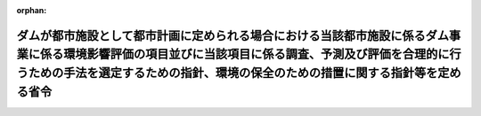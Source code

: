 .. _410M50004700003_20190701_501M60000F00003:

:orphan:

==========================================================================================================================================================================================================================================
ダムが都市施設として都市計画に定められる場合における当該都市施設に係るダム事業に係る環境影響評価の項目並びに当該項目に係る調査、予測及び評価を合理的に行うための手法を選定するための指針、環境の保全のための措置に関する指針等を定める省令
==========================================================================================================================================================================================================================================

.. raw:: html
    
    
    <main id="contentsLaw" class="active">
    <div id="innerDocument" class="active">
    
    
    
    
    <div style="margin-bottom: 12px;">
    <div id="lawTitleNo" style="font-size: 1.067rem; font-weight: bold;" class="_shokanBoxParent">平成十年厚生省・農林水産省・通商産業省・建設省令第三号<div class="_shokanBox"></div>
    <div class="_inyoBox" id="_inyo_"></div>
    </div>
    <div id="lawTitle" style="margin-left: 3rem; font-size: 1.5rem; font-weight: bold; line-height: 1.25em;" class="_shokanBoxParent">
    <span data-xpath="">ダムが都市施設として都市計画に定められる場合における当該都市施設に係るダム事業に係る環境影響評価の項目並びに当該項目に係る調査、予測及び評価を合理的に行うための手法を選定するための指針、環境の保全のための措置に関する指針等を定める省令</span><div class="_shokanBox" id="_shokan_"><div class="_shokanBtnIcons"></div></div>
    <div class="_inyoBox" id="_inyo_"></div>
    </div>
    </div><section id="EnactStatement" class="active EnactStatement"><div class="_div_EnactStatement _shokanBoxParent" style="text-indent: 1em;">
    <span data-xpath="">環境影響評価法（平成九年法律第八十一号）第三十九条第二項の規定により読み替えて適用される同法第四条第三項（同法第三十九条第二項の規定により読み替えて適用される同法第四条第四項及び同法第四十条第二項の規定により読み替えて適用される同法第二十九条第二項において準用する場合を含む。）並びに同法第四十条第二項の規定により読み替えて適用される同法第五条第一項、第六条第一項、第十一条第一項及び第十二条第一項の規定に基づき、ダムが都市施設として都市計画に定められる場合における当該都市施設に係るダム事業に係る環境影響評価の項目並びに当該項目に係る調査、予測及び評価を合理的に行うための手法を選定するための指針、環境の保全のための措置に関する指針等を定める省令を次のように定める。</span><div class="_shokanBox" id="_shokan_"><div class="_shokanBtnIcons"></div></div>
    <div class="_inyoBox" id="_inyo_"></div>
    </div></section><section id="MainProvision" class="active MainProvision"><section id="" class="active Article"><div style="margin-left: 1em; font-weight: bold;" class="_div_ArticleCaption _shokanBoxParent">
    <span data-xpath="">（法第三十八条の六第三項の規定により読み替えて適用される法第三条の二第一項の主務省令で定める事項）</span><div class="_shokanBox" id="_shokan_"><div class="_shokanBtnIcons"></div></div>
    <div class="_inyoBox" id="_inyo_"></div>
    </div>
    <div style="margin-left: 1em; text-indent: -1em;" id="" class="_div_ArticleTitle _shokanBoxParent">
    <span style="font-weight: bold;">第一条</span>　<span data-xpath="">環境影響評価法施行令（平成九年政令第三百四十六号。以下「令」という。）別表第一の二の項のイからホまでのいずれかの第二欄に掲げる要件に該当する第一種事業が都市計画に定められる場合における当該第一種事業（以下「都市計画第一種ダム事業」という。）に係る環境影響評価法（以下「法」という。）第三十八条の六第三項の規定により読み替えて適用される法第三条の二第一項の主務省令で定める事項は、都市計画第一種ダム事業が実施されるべき区域の位置（都市計画第一種ダム事業であって、河川法（昭和三十九年法律第百六十七号）第八条に規定する河川工事として行うものについては、河川法施行令（昭和四十年政令第十四号）第十条の三第二号イの施行の場所をいう。第三条第一項において同じ。）及び都市計画第一種ダム事業の規模（都市計画第一種ダム事業に係るサーチャージ水位又は常時満水位における貯水池の水面の面積をいう。以下同じ。）とする。</span><div class="_shokanBox" id="_shokan_"><div class="_shokanBtnIcons"></div></div>
    <div class="_inyoBox" id="_inyo_"></div>
    </div></section><section id="" class="active Article"><div style="margin-left: 1em; font-weight: bold;" class="_div_ArticleCaption _shokanBoxParent">
    <span data-xpath="">（計画段階配慮事項に係る検討）</span><div class="_shokanBox" id="_shokan_"><div class="_shokanBtnIcons"></div></div>
    <div class="_inyoBox" id="_inyo_"></div>
    </div>
    <div style="margin-left: 1em; text-indent: -1em;" id="" class="_div_ArticleTitle _shokanBoxParent">
    <span style="font-weight: bold;">第二条</span>　<span data-xpath="">都市計画第一種ダム事業に係る法第三十八条の六第三項の規定により読み替えて適用される法第三条の二第一項の規定による計画段階配慮事項についての検討については、ダム事業に係る環境影響評価の項目並びに当該項目に係る調査、予測及び評価を合理的に行うための手法を選定するための指針、環境の保全のための措置に関する指針等を定める省令（平成十年厚生省・農林水産省・通商産業省・建設省令第一号。以下「選定指針等省令」という。）第二条から第十条までの規定を準用する。</span><span data-xpath="">この場合において、選定指針等省令第二条中「第一種ダム事業」とあるのは「都市計画第一種ダム事業」と、選定指針等省令第三条第一項中「第一種ダム事業」とあるのは「都市計画第一種ダム事業」と、「を実施しようとする者」とあるのは「に係る都市計画決定権者（以下「第一種ダム事業都市計画決定権者」という。）」と、同条第二項中「第一種ダム事業を実施しようとする者」とあるのは「第一種ダム事業都市計画決定権者」と、「第一種ダム事業に」とあるのは「都市計画第一種ダム事業に」と、「実施しない」とあるのは「都市計画に定めない」と、選定指針等省令第四条第一項中「第一種ダム事業を実施しようとする者」とあるのは「第一種ダム事業都市計画決定権者」と、「第一種ダム事業に」とあるのは「都市計画第一種ダム事業に」と、「第一種ダム事業の」とあるのは「都市計画第一種ダム事業の」と、「第一種ダム事業実施想定区域」とあるのは「都市計画第一種ダム事業実施想定区域」と、「第一種ダム事業であって」とあるのは「都市計画第一種ダム事業であって」と、同条第二項中「第一種ダム事業を実施しようとする者」とあるのは「第一種ダム事業都市計画決定権者」と、選定指針等省令第五条第一項及び第二項中「第一種ダム事業を実施しようとする者」とあるのは「第一種ダム事業都市計画決定権者」と、「第一種ダム事業に」とあるのは「都市計画第一種ダム事業に」と、同項中「第一種ダム事業の」とあるのは「都市計画第一種ダム事業の」と、同条第四項から第六項までの規定中「第一種ダム事業を実施しようとする者」とあるのは「第一種ダム事業都市計画決定権者」と、選定指針等省令第六条及び第七条第一項中「第一種ダム事業に」とあるのは「都市計画第一種ダム事業に」と、「第一種ダム事業を実施しようとする者」とあるのは「第一種ダム事業都市計画決定権者」と、同項第三号中「第一種ダム事業」とあるのは「都市計画第一種ダム事業」と、同条第三項及び第四項中「第一種ダム事業を実施しようとする者」とあるのは「第一種ダム事業都市計画決定権者」と、選定指針等省令第八条第一項中「第一種ダム事業を実施しようとする者」とあるのは「第一種ダム事業都市計画決定権者」と、「第一種ダム事業に」とあるのは「都市計画第一種ダム事業に」と、同条第三項及び第四項中「第一種ダム事業を実施しようとする者」とあるのは「第一種土地区画整理事業都市計画決定権者」と、同項中「第一種ダム事業に」とあるのは「都市計画第一種ダム事業に」と、選定指針等省令第九条中「第一種ダム事業を実施しようとする者は」とあるのは「第一種ダム事業都市計画決定権者は」と、「第一種ダム事業に」とあるのは「都市計画第一種ダム事業に」と、同条第二号及び第四号中「第一種ダム事業」とあるのは「都市計画第一種ダム事業」と、選定指針等省令第十条第一項中「第一種ダム事業を実施しようとする者」とあるのは「第一種ダム事業都市計画決定権者」と、「第一種ダム事業に」とあるのは「都市計画第一種ダム事業に」と、同条第二項及び第三項中「第一種ダム事業を実施しようとする者」とあるのは「第一種ダム事業都市計画決定権者」と、同項中「第一種ダム事業に」とあるのは「都市計画第一種ダム事業に」と、同条第四項中「第一種ダム事業を実施しようとする者」とあるのは「第一種ダム事業都市計画決定権者」と読み替えるものとする。</span><div class="_shokanBox" id="_shokan_"><div class="_shokanBtnIcons"></div></div>
    <div class="_inyoBox" id="_inyo_"></div>
    </div></section><section id="" class="active Article"><div style="margin-left: 1em; font-weight: bold;" class="_div_ArticleCaption _shokanBoxParent">
    <span data-xpath="">（計画段階環境配慮書に係る意見の聴取に関する指針）</span><div class="_shokanBox" id="_shokan_"><div class="_shokanBtnIcons"></div></div>
    <div class="_inyoBox" id="_inyo_"></div>
    </div>
    <div style="margin-left: 1em; text-indent: -1em;" id="" class="_div_ArticleTitle _shokanBoxParent">
    <span style="font-weight: bold;">第三条</span>　<span data-xpath="">都市計画第一種ダム事業に係る法第三十八条の六第三項の規定により読み替えて適用される法第三条の七第一項の規定による配慮書の案又は配慮書についての意見の聴取については、選定指針等省令第十一条から第十四条までの規定を準用する。</span><span data-xpath="">この場合において、選定指針等省令第十一条中「第一種ダム事業」とあるのは「都市計画第一種ダム事業」と、選定指針等省令第十二条中「第一種ダム事業を実施しようとする者」とあるのは「第一種ダム事業都市計画決定権者」と、「第一種ダム事業に」とあるのは「都市計画第一種ダム事業に」と、選定指針等省令第十三条第一項中「第一種ダム事業を実施しようとする者」とあるのは「第一種ダム事業都市計画決定権者」と、「氏名及び住所（法人にあってはその名称、代表者の氏名及び主たる事務所の所在地）」とあるのは「名称」と、「第一種ダム事業の」とあるのは「都市計画第一種ダム事業の」と、「第一種ダム事業実施想定区域」とあるのは「都市計画第一種ダム事業実施想定区域」と、同条第三項から第五項までの規定中「第一種ダム事業を実施しようとする者」とあるのは「第一種ダム事業都市計画決定権者」と、選定指針等省令第十四条中「第一種ダム事業を実施しようとする者」とあるのは「第一種ダム事業都市計画決定権者」と読み替えるものとする。</span><div class="_shokanBox" id="_shokan_"><div class="_shokanBtnIcons"></div></div>
    <div class="_inyoBox" id="_inyo_"></div>
    </div></section><section id="" class="active Article"><div style="margin-left: 1em; font-weight: bold;" class="_div_ArticleCaption _shokanBoxParent">
    <span data-xpath="">（第二種事業の届出）</span><div class="_shokanBox" id="_shokan_"><div class="_shokanBtnIcons"></div></div>
    <div class="_inyoBox" id="_inyo_"></div>
    </div>
    <div style="margin-left: 1em; text-indent: -1em;" id="" class="_div_ArticleTitle _shokanBoxParent">
    <span style="font-weight: bold;">第四条</span>　<span data-xpath="">令別表第一の二の項のイからホまでのいずれかの第三欄に掲げる要件に該当する第二種事業に係るダムが都市施設として都市計画に定められる場合における当該都市施設に係る第二種事業（次条において「都市計画第二種ダム事業」という。）に係る法第三十九条第二項の規定により読み替えて適用される法第四条第一項の規定による届出は、別記様式による届出書により行うものとする。</span><div class="_shokanBox" id="_shokan_"><div class="_shokanBtnIcons"></div></div>
    <div class="_inyoBox" id="_inyo_"></div>
    </div></section><section id="" class="active Article"><div style="margin-left: 1em; font-weight: bold;" class="_div_ArticleCaption _shokanBoxParent">
    <span data-xpath="">（第二種事業の判定の基準）</span><div class="_shokanBox" id="_shokan_"><div class="_shokanBtnIcons"></div></div>
    <div class="_inyoBox" id="_inyo_"></div>
    </div>
    <div style="margin-left: 1em; text-indent: -1em;" id="" class="_div_ArticleTitle _shokanBoxParent">
    <span style="font-weight: bold;">第五条</span>　<span data-xpath="">都市計画第二種ダム事業に係る法第三十九条第二項の規定により読み替えて適用される法第四条第三項（法第三十九条第二項の規定により読み替えて適用される法第四条第四項及び法第四十条第二項の規定により読み替えて適用される法第二十九条第二項において準用する場合を含む。）の規定による判定については、選定指針等省令第十六条の規定を準用する。</span><span data-xpath="">この場合において、同条第一項中「法第四条第三項（同条第四項及び」とあるのは、「法第三十九条第二項の規定により読み替えて適用される法第四条第三項（法第三十九条第二項の規定により読み替えて適用される法第四条第四項及び法第四十条第二項の規定により読み替えて適用される」と読み替えるものとする。</span><div class="_shokanBox" id="_shokan_"><div class="_shokanBtnIcons"></div></div>
    <div class="_inyoBox" id="_inyo_"></div>
    </div>
    <div style="margin-left: 1em; text-indent: -1em;" class="_div_ParagraphSentence _shokanBoxParent">
    <span style="font-weight: bold;">２</span>　<span data-xpath="">前項の規定により選定指針等省令第十六条の規定を準用する場合において、都市計画同意権者が同項の判定を行うときは、選定指針等省令第十六条第一項第二号及び第四号に規定する地域の自然的社会的状況に関する入手可能な知見には、必要に応じ、都市計画法（昭和四十三年法律第百号）第六条第一項の規定による都市計画に関する基礎調査の結果その他の都市計画に関する資料（次条第二項において「基礎調査結果等資料」という。）により把握された都市計画第二種ダム事業が実施されるべき区域又はその周囲の現況又は将来の見通しに関する知見を含むものとする。</span><div class="_shokanBox" id="_shokan_"><div class="_shokanBtnIcons"></div></div>
    <div class="_inyoBox" id="_inyo_"></div>
    </div></section><section id="" class="active Article"><div style="margin-left: 1em; font-weight: bold;" class="_div_ArticleCaption _shokanBoxParent">
    <span data-xpath="">（方法書の作成）</span><div class="_shokanBox" id="_shokan_"><div class="_shokanBtnIcons"></div></div>
    <div class="_inyoBox" id="_inyo_"></div>
    </div>
    <div style="margin-left: 1em; text-indent: -1em;" id="" class="_div_ArticleTitle _shokanBoxParent">
    <span style="font-weight: bold;">第六条</span>　<span data-xpath="">令別表第一の二の項のイからホまでのいずれかの第二欄又は第三欄に掲げる要件に該当する都市計画対象事業（以下「都市計画対象ダム事業」という。）に係る法第四十条第二項の規定により読み替えて適用される法第五条第一項の規定による方法書の作成については、選定指針等省令第十七条第一項から第四項までの規定を準用する。</span><span data-xpath="">この場合において、同条第一項中「対象事業」とあるのは「都市計画対象事業」と、「対象ダム事業」という。」とあるのは「都市計画対象ダム事業」という。」と、「事業者」とあるのは「都市計画決定権者」と、「対象ダム事業に」とあるのは「都市計画対象ダム事業に」と、「法第五条第一項第二号」とあるのは「法第四十条第二項の規定により読み替えて適用される法第五条第一項第二号」と、「対象ダム事業の」とあるのは「都市計画対象ダム事業の」と、「対象ダム事業が」とあるのは「都市計画対象ダム事業が」と、「対象ダム事業実施区域」とあるのは「都市計画対象ダム事業実施区域」と、同条第二項中「事業者」とあるのは「都市計画決定権者」と、「対象ダム事業」とあるのは「都市計画対象ダム事業」と、「法第五条第一項第三号」とあるのは「法第四十条第二項の規定により読み替えて適用される法第五条第一項第三号」と、同条第三項中「事業者」とあるのは「都市計画決定権者」と、「対象ダム事業」とあるのは「都市計画対象ダム事業」と、同条第四項中「事業者」とあるのは「都市計画決定権者」と、「対象ダム事業」とあるのは「都市計画対象ダム事業」と、「法第五条第一項第七号」とあるのは「法第四十条第二項の規定により読み替えて適用される法第五条第一項第七号」と読み替えるものとする。</span><div class="_shokanBox" id="_shokan_"><div class="_shokanBtnIcons"></div></div>
    <div class="_inyoBox" id="_inyo_"></div>
    </div>
    <div style="margin-left: 1em; text-indent: -1em;" class="_div_ParagraphSentence _shokanBoxParent">
    <span style="font-weight: bold;">２</span>　<span data-xpath="">前項の規定により選定指針等省令第十七条第一項から第四項までの規定を準用する場合において、都市計画決定権者は、都市計画対象ダム事業に係る方法書に法第四十条第二項の規定により読み替えて適用される法第五条第一項第三号に掲げる事項を記載するに当たっては、必要に応じ、基礎調査結果等資料により把握された都市計画対象ダム事業が実施されるべき区域又はその周囲の現況又は将来の見通しを記載するものとする。</span><div class="_shokanBox" id="_shokan_"><div class="_shokanBtnIcons"></div></div>
    <div class="_inyoBox" id="_inyo_"></div>
    </div></section><section id="" class="active Article"><div style="margin-left: 1em; font-weight: bold;" class="_div_ArticleCaption _shokanBoxParent">
    <span data-xpath="">（環境影響を受ける範囲と認められる地域）</span><div class="_shokanBox" id="_shokan_"><div class="_shokanBtnIcons"></div></div>
    <div class="_inyoBox" id="_inyo_"></div>
    </div>
    <div style="margin-left: 1em; text-indent: -1em;" id="" class="_div_ArticleTitle _shokanBoxParent">
    <span style="font-weight: bold;">第七条</span>　<span data-xpath="">都市計画対象ダム事業に係る法第四十条第二項の規定により読み替えて適用される法第六条第一項の規定による方法書の送付については、選定指針等省令第十八条の規定を準用する。</span><span data-xpath="">この場合において、同条中「対象ダム事業に」とあるのは「都市計画対象ダム事業に」と、「法第六条第一項」とあるのは「法第四十条第二項の規定により読み替えて適用される法第六条第一項」と、「対象ダム事業実施区域」とあるのは「都市計画対象ダム事業実施区域」と読み替えるものとする。</span><div class="_shokanBox" id="_shokan_"><div class="_shokanBtnIcons"></div></div>
    <div class="_inyoBox" id="_inyo_"></div>
    </div></section><section id="" class="active Article"><div style="margin-left: 1em; font-weight: bold;" class="_div_ArticleCaption _shokanBoxParent">
    <span data-xpath="">（環境影響評価の項目等の選定に関する指針）</span><div class="_shokanBox" id="_shokan_"><div class="_shokanBtnIcons"></div></div>
    <div class="_inyoBox" id="_inyo_"></div>
    </div>
    <div style="margin-left: 1em; text-indent: -1em;" id="" class="_div_ArticleTitle _shokanBoxParent">
    <span style="font-weight: bold;">第八条</span>　<span data-xpath="">都市計画対象ダム事業に係る法第四十条第二項の規定により読み替えて適用される法第十一条第一項の規定による環境影響評価の項目並びに調査、予測及び評価の手法の選定については、選定指針等省令第十九条から第二十七条までの規定を準用する。</span><span data-xpath="">この場合において、選定指針等省令第十九条中「対象ダム事業」とあるのは「都市計画対象ダム事業」と、選定指針等省令第二十条第一項中「事業者」とあるのは「都市計画決定権者」と、「対象ダム事業に」とあるのは「都市計画対象ダム事業に」と、「対象ダム事業の」とあるのは「都市計画対象ダム事業の」と、「対象ダム事業実施区域」とあるのは「都市計画対象ダム事業実施区域」と、同条第二項中「事業者」とあるのは「都市計画決定権者」と、「対象ダム事業」とあるのは「都市計画対象ダム事業」と、同条第三項中「事業者」とあるのは「都市計画決定権者」と、同項第二号中「対象ダム事業」とあるのは「都市計画対象ダム事業」と、選定指針等省令第二十一条第一項中「事業者」とあるのは「都市計画決定権者」と、「対象ダム事業に」とあるのは「都市計画対象ダム事業に」と、同項第二号中「対象ダム事業実施区域」とあるのは「都市計画対象ダム事業実施区域」と、同条第二項中「事業者」とあるのは「都市計画決定権者」と、同条第三項中「事業者」とあるのは「都市計画決定権者」と、「、対象ダム事業」とあるのは「、都市計画対象ダム事業」と、同項第一号中「対象ダム事業に」とあるのは「都市計画対象ダム事業に」と、「対象ダム事業の」とあるのは「都市計画対象ダム事業の」と、「対象ダム事業実施区域」とあるのは「都市計画対象ダム事業実施区域」と、同項第二号及び第三号中「対象ダム事業」とあるのは「都市計画対象ダム事業」と、同条第五項及び第六項中「事業者」とあるのは「都市計画決定権者」と、選定指針等省令第二十二条第一項中「対象ダム事業」とあるのは「都市計画対象ダム事業」と、「事業者」とあるのは「都市計画決定権者」と、同条第二項中「事業者」とあるのは「都市計画決定権者」と、選定指針等省令第二十三条第一項中「事業者」とあるのは「都市計画決定権者」と、「対象ダム事業」とあるのは「都市計画対象ダム事業」と、同条第二項中「事業者」とあるのは「都市計画決定権者」と、同条第三項及び第四項中「事業者」とあるのは「都市計画決定権者」と、「対象ダム事業実施区域」とあるのは「都市計画対象ダム事業実施区域」と、選定指針等省令第二十四条第一項中「事業者」とあるのは「都市計画決定権者」と、「対象ダム事業」とあるのは「都市計画対象ダム事業」と、選定指針等省令第二十五条第一項及び第二項中「事業者」とあるのは「都市計画決定権者」と、「対象ダム事業」とあるのは「都市計画対象ダム事業」と、同条第三項中「対象ダム事業」とあるのは「都市計画対象ダム事業」と、同条第四項中「事業者」とあるのは「都市計画決定権者」と、「対象ダム事業」とあるのは「都市計画対象ダム事業」と、選定指針等省令第二十六条中「事業者は」とあるのは「都市計画決定権者は」と、「対象ダム事業」とあるのは「都市計画対象ダム事業」と、選定指針等省令第二十七条第一項中「事業者」とあるのは「都市計画決定権者」と、「対象ダム事業」とあるのは「都市計画対象ダム事業」と、同条第二項から第四項までの規定中「事業者」とあるのは「都市計画決定権者」と、選定指針等省令別表第二中「対象ダム事業実施区域」とあるのは「都市計画対象ダム事業実施区域」と読み替えるものとする。</span><div class="_shokanBox" id="_shokan_"><div class="_shokanBtnIcons"></div></div>
    <div class="_inyoBox" id="_inyo_"></div>
    </div></section><section id="" class="active Article"><div style="margin-left: 1em; font-weight: bold;" class="_div_ArticleCaption _shokanBoxParent">
    <span data-xpath="">（環境保全措置に関する指針）</span><div class="_shokanBox" id="_shokan_"><div class="_shokanBtnIcons"></div></div>
    <div class="_inyoBox" id="_inyo_"></div>
    </div>
    <div style="margin-left: 1em; text-indent: -1em;" id="" class="_div_ArticleTitle _shokanBoxParent">
    <span style="font-weight: bold;">第九条</span>　<span data-xpath="">都市計画対象ダム事業に係る法第四十条第二項の規定により読み替えて適用される法第十二条第一項の規定による環境影響評価の実施については、選定指針等省令第二十八条から第三十二条までの規定を準用する。</span><span data-xpath="">この場合において、選定指針等省令第二十八条中「対象ダム事業」とあるのは「都市計画対象ダム事業」と、選定指針等省令第二十九条中「事業者は」とあるのは「都市計画決定権者は」と、選定指針等省令第三十条中「事業者は」とあるのは「都市計画決定権者は」と、「対象ダム事業」とあるのは「都市計画対象ダム事業」と、選定指針等省令第三十一条中「事業者」とあるのは「都市計画決定権者」と、同条第三項中「第一種ダム事業」とあるのは「都市計画第一種ダム事業」と、選定指針等省令第三十二条第一項中「対象ダム事業」とあるのは「都市計画対象ダム事業」と、同条第二項及び第三項中「事業者は」とあるのは「都市計画決定権者は」と読み替えるものとする。</span><div class="_shokanBox" id="_shokan_"><div class="_shokanBtnIcons"></div></div>
    <div class="_inyoBox" id="_inyo_"></div>
    </div></section><section id="" class="active Article"><div style="margin-left: 1em; font-weight: bold;" class="_div_ArticleCaption _shokanBoxParent">
    <span data-xpath="">（準備書の作成）</span><div class="_shokanBox" id="_shokan_"><div class="_shokanBtnIcons"></div></div>
    <div class="_inyoBox" id="_inyo_"></div>
    </div>
    <div style="margin-left: 1em; text-indent: -1em;" id="" class="_div_ArticleTitle _shokanBoxParent">
    <span style="font-weight: bold;">第十条</span>　<span data-xpath="">都市計画対象ダム事業に係る法第四十条第二項の規定により読み替えて適用される法第十四条第一項の規定による準備書の作成については、選定指針等省令第三十三条の規定を準用する。</span><span data-xpath="">この場合において、同条第一項中「事業者」とあるのは「都市計画決定権者」と、「法第十四条第一項」とあるのは「法第四十条第二項の規定により読み替えて適用される法第十四条第一項」と、「対象ダム事業」とあるのは「都市計画対象ダム事業」と、「法第五条第一項第二号に規定する対象事業」とあるのは「法第四十条第二項の規定により読み替えて適用される法第五条第一項第二号に規定する都市計画対象事業」と、同条第二項中「第十七条第二項から第五項まで」とあるのは「第十七条第二項から第四項まで」と、「法第十四条」とあるのは「法第四十条第二項の規定により読み替えて適用される法第十四条」と、「事業者」とあるのは「都市計画決定権者」と、「対象ダム事業」とあるのは「都市計画対象ダム事業」と、「第十四条第一項第五号」と、同条第五項中「第五条第二項」とあるのは「第十四条第二項において準用する法第五条第二項」とあるのは「第十四条第一項第五号」と、同条第三項中「事業者」とあるのは「都市計画決定権者」と、「対象ダム事業」とあるのは「都市計画対象ダム事業」と、「法第十四条第一項第七号イ」とあるのは「法第四十条第二項の規定により読み替えて適用される法第十四条第一項第七号イ」と、同条第四項中「事業者」とあるのは「都市計画決定権者」と、「対象ダム事業」とあるのは「都市計画対象ダム事業」と、「法第十四条第一項第七号ロ」とあるのは「法第四十条第二項の規定により読み替えて適用される法第十四条第一項第七号ロ」と、同条第五項中「事業者」とあるのは「都市計画決定権者」と、「対象ダム事業」とあるのは「都市計画対象ダム事業」と、「法第十四条第一項第七号ハ」とあるのは「法第四十条第二項の規定により読み替えて適用される法第十四条第一項第七号ハ」と、同条第六項中「事業者」とあるのは「都市計画決定権者」と、「対象ダム事業」とあるのは「都市計画対象ダム事業」と、「法第十四条第一項第七号ニ」とあるのは「法第四十条第二項の規定により読み替えて適用される法第十四条第一項第七号ニ」と読み替えるものとする。</span><div class="_shokanBox" id="_shokan_"><div class="_shokanBtnIcons"></div></div>
    <div class="_inyoBox" id="_inyo_"></div>
    </div>
    <div style="margin-left: 1em; text-indent: -1em;" class="_div_ParagraphSentence _shokanBoxParent">
    <span style="font-weight: bold;">２</span>　<span data-xpath="">第六条第二項の規定は、前項の準備書の作成について準用する。</span><span data-xpath="">この場合において、第六条第二項中「選定指針等省令第十七条第一項から第四項まで」とあるのは、「選定指針等省令第三十三条」と読み替えるものとする。</span><div class="_shokanBox" id="_shokan_"><div class="_shokanBtnIcons"></div></div>
    <div class="_inyoBox" id="_inyo_"></div>
    </div></section><section id="" class="active Article"><div style="margin-left: 1em; font-weight: bold;" class="_div_ArticleCaption _shokanBoxParent">
    <span data-xpath="">（評価書の作成）</span><div class="_shokanBox" id="_shokan_"><div class="_shokanBtnIcons"></div></div>
    <div class="_inyoBox" id="_inyo_"></div>
    </div>
    <div style="margin-left: 1em; text-indent: -1em;" id="" class="_div_ArticleTitle _shokanBoxParent">
    <span style="font-weight: bold;">第十一条</span>　<span data-xpath="">都市計画対象ダム事業に係る法第四十条第二項の規定により読み替えて適用される法第二十一条第二項の規定による評価書の作成については、選定指針等省令第三十四条の規定を準用する。</span><span data-xpath="">この場合において、同条中「法第二十一条第二項」とあるのは「法第四十条第二項の規定により読み替えて適用される法第二十一条第二項」と、「事業者」とあるのは「都市計画決定権者」と、「対象ダム事業」とあるのは「都市計画対象ダム事業」と読み替えるものとする。</span><div class="_shokanBox" id="_shokan_"><div class="_shokanBtnIcons"></div></div>
    <div class="_inyoBox" id="_inyo_"></div>
    </div>
    <div style="margin-left: 1em; text-indent: -1em;" class="_div_ParagraphSentence _shokanBoxParent">
    <span style="font-weight: bold;">２</span>　<span data-xpath="">第六条第二項の規定は、前項の評価書の作成について準用する。</span><span data-xpath="">この場合において、第六条第二項中「選定指針等省令第十七条第一項から第四項まで」とあるのは、「選定指針等省令第三十四条」と読み替えるものとする。</span><div class="_shokanBox" id="_shokan_"><div class="_shokanBtnIcons"></div></div>
    <div class="_inyoBox" id="_inyo_"></div>
    </div></section><section id="" class="active Article"><div style="margin-left: 1em; font-weight: bold;" class="_div_ArticleCaption _shokanBoxParent">
    <span data-xpath="">（評価書の補正）</span><div class="_shokanBox" id="_shokan_"><div class="_shokanBtnIcons"></div></div>
    <div class="_inyoBox" id="_inyo_"></div>
    </div>
    <div style="margin-left: 1em; text-indent: -1em;" id="" class="_div_ArticleTitle _shokanBoxParent">
    <span style="font-weight: bold;">第十二条</span>　<span data-xpath="">都市計画対象ダム事業に係る法第四十条第二項の規定により読み替えて適用される法第二十五条第二項の規定による評価書の補正については、選定指針等省令第三十五条の規定を準用する。</span><span data-xpath="">この場合において、同条中「事業者」とあるのは「都市計画決定権者」と、「法第二十五条第二項」とあるのは「法第四十条第二項の規定により読み替えて適用される法第二十五条第二項」と、「対象ダム事業」とあるのは「都市計画対象ダム事業」と読み替えるものとする。</span><div class="_shokanBox" id="_shokan_"><div class="_shokanBtnIcons"></div></div>
    <div class="_inyoBox" id="_inyo_"></div>
    </div></section><section id="" class="active Article"><div style="margin-left: 1em; font-weight: bold;" class="_div_ArticleCaption _shokanBoxParent">
    <span data-xpath="">（報告書作成に関する指針）</span><div class="_shokanBox" id="_shokan_"><div class="_shokanBtnIcons"></div></div>
    <div class="_inyoBox" id="_inyo_"></div>
    </div>
    <div style="margin-left: 1em; text-indent: -1em;" id="" class="_div_ArticleTitle _shokanBoxParent">
    <span style="font-weight: bold;">第十三条</span>　<span data-xpath="">都市計画対象ダム事業に係る法第四十条の二の規定により読み替えて適用される法第三十八条の二第一項の規定による報告書の作成については、選定指針等省令第三十六条から第三十八条までの規定を準用する。</span><span data-xpath="">この場合において、選定指針等省令第三十六条中「対象ダム事業」とあるのは「都市計画対象ダム事業」と、選定指針等省令第三十七条第一項中「法第二十七条の公告を行った事業者」とあるのは「都市計画事業者」と、「対象ダム事業」とあるのは「都市計画対象ダム事業」と、「当該事業者」とあるのは「当該都市計画事業者」と、同条第二項中「法第二十七条の公告を行った事業者」とあるのは「都市計画事業者」と、「対象ダム事業」とあるのは「都市計画対象ダム事業」と、選定指針等省令第三十八条第一項中「法第二十七条の公告を行った事業者」とあるのは「都市計画事業者」と、「事業者の」とあるのは「都市計画事業者の」と、「対象ダム事業」とあるのは「都市計画対象ダム事業」と、同条第二項中「法第二十七条の公告を行った事業者」とあるのは「都市計画事業者」と、「対象ダム事業」とあるのは「都市計画対象ダム事業」と、「当該事業者」とあるのは「当該都市計画事業者」と読み替えるものとする。</span><div class="_shokanBox" id="_shokan_"><div class="_shokanBtnIcons"></div></div>
    <div class="_inyoBox" id="_inyo_"></div>
    </div></section></section><section id="" class="active SupplProvision"><div class="_div_SupplProvisionLabel SupplProvisionLabel _shokanBoxParent" style="margin-bottom: 10px; margin-left: 3em; font-weight: bold;">
    <span data-xpath="">附　則</span><div class="_shokanBox" id="_shokan_"><div class="_shokanBtnIcons"></div></div>
    <div class="_inyoBox" id="_inyo_"></div>
    </div>
    <section class="active Paragraph"><div style="text-indent: 1em;" class="_div_ParagraphSentence _shokanBoxParent">
    <span data-xpath="">この省令は、公布の日から施行する。</span><div class="_shokanBox" id="_shokan_"><div class="_shokanBtnIcons"></div></div>
    <div class="_inyoBox" id="_inyo_"></div>
    </div></section></section><section id="" class="active SupplProvision"><div class="_div_SupplProvisionLabel SupplProvisionLabel _shokanBoxParent" style="margin-bottom: 10px; margin-left: 3em; font-weight: bold;">
    <span data-xpath="">附　則</span>　（平成一一年六月一一日厚生省・農林水産省・通商産業省・建設省令第三号）<div class="_shokanBox" id="_shokan_"><div class="_shokanBtnIcons"></div></div>
    <div class="_inyoBox" id="_inyo_"></div>
    </div>
    <section class="active Paragraph"><div style="text-indent: 1em;" class="_div_ParagraphSentence _shokanBoxParent">
    <span data-xpath="">この省令は、環境影響評価法の施行の日（平成十一年六月十二日）から施行する。</span><div class="_shokanBox" id="_shokan_"><div class="_shokanBtnIcons"></div></div>
    <div class="_inyoBox" id="_inyo_"></div>
    </div></section></section><section id="" class="active SupplProvision"><div class="_div_SupplProvisionLabel SupplProvisionLabel _shokanBoxParent" style="margin-bottom: 10px; margin-left: 3em; font-weight: bold;">
    <span data-xpath="">附　則</span>　（平成一二年一月一四日厚生省・農林水産省・通商産業省・建設省令第一号）<div class="_shokanBox" id="_shokan_"><div class="_shokanBtnIcons"></div></div>
    <div class="_inyoBox" id="_inyo_"></div>
    </div>
    <section class="active Paragraph"><div style="text-indent: 1em;" class="_div_ParagraphSentence _shokanBoxParent">
    <span data-xpath="">この省令は、地方分権の推進を図るための関係法律の整備等に関する法律（平成十一年法律第八十七号）の施行の日（平成十二年四月一日）から施行する。</span><div class="_shokanBox" id="_shokan_"><div class="_shokanBtnIcons"></div></div>
    <div class="_inyoBox" id="_inyo_"></div>
    </div></section></section><section id="" class="active SupplProvision"><div class="_div_SupplProvisionLabel SupplProvisionLabel _shokanBoxParent" style="margin-bottom: 10px; margin-left: 3em; font-weight: bold;">
    <span data-xpath="">附　則</span>　（平成一二年一〇月一八日厚生省・農林水産省・通商産業省・建設省令第三号）<div class="_shokanBox" id="_shokan_"><div class="_shokanBtnIcons"></div></div>
    <div class="_inyoBox" id="_inyo_"></div>
    </div>
    <section class="active Paragraph"><div style="text-indent: 1em;" class="_div_ParagraphSentence _shokanBoxParent">
    <span data-xpath="">この省令は、河川法の一部を改正する法律（平成十二年法律第五十三号）の施行の日（平成十二年十月二十日）から施行する。</span><div class="_shokanBox" id="_shokan_"><div class="_shokanBtnIcons"></div></div>
    <div class="_inyoBox" id="_inyo_"></div>
    </div></section></section><section id="" class="active SupplProvision"><div class="_div_SupplProvisionLabel SupplProvisionLabel _shokanBoxParent" style="margin-bottom: 10px; margin-left: 3em; font-weight: bold;">
    <span data-xpath="">附　則</span>　（平成一二年一一月二〇日厚生省・農林水産省・通商産業省・建設省令第四号）<div class="_shokanBox" id="_shokan_"><div class="_shokanBtnIcons"></div></div>
    <div class="_inyoBox" id="_inyo_"></div>
    </div>
    <section class="active Paragraph"><div style="text-indent: 1em;" class="_div_ParagraphSentence _shokanBoxParent">
    <span data-xpath="">この省令は、内閣法の一部を改正する法律（平成十一年法律第八十八号）の施行の日（平成十三年一月六日）から施行する。</span><div class="_shokanBox" id="_shokan_"><div class="_shokanBtnIcons"></div></div>
    <div class="_inyoBox" id="_inyo_"></div>
    </div></section></section><section id="" class="active SupplProvision"><div class="_div_SupplProvisionLabel SupplProvisionLabel _shokanBoxParent" style="margin-bottom: 10px; margin-left: 3em; font-weight: bold;">
    <span data-xpath="">附　則</span>　（平成一五年一〇月一日厚生労働省・農林水産省・経済産業省・国土交通省令第二号）<div class="_shokanBox" id="_shokan_"><div class="_shokanBtnIcons"></div></div>
    <div class="_inyoBox" id="_inyo_"></div>
    </div>
    <section class="active Paragraph"><div style="text-indent: 1em;" class="_div_ParagraphSentence _shokanBoxParent">
    <span data-xpath="">この省令は、公布の日から施行する。</span><div class="_shokanBox" id="_shokan_"><div class="_shokanBtnIcons"></div></div>
    <div class="_inyoBox" id="_inyo_"></div>
    </div></section></section><section id="" class="active SupplProvision"><div class="_div_SupplProvisionLabel SupplProvisionLabel _shokanBoxParent" style="margin-bottom: 10px; margin-left: 3em; font-weight: bold;">
    <span data-xpath="">附　則</span>　（平成一八年三月三〇日厚生労働省・農林水産省・経済産業省・国土交通省令第二号）　抄<div class="_shokanBox" id="_shokan_"><div class="_shokanBtnIcons"></div></div>
    <div class="_inyoBox" id="_inyo_"></div>
    </div>
    <section id="" class="active Article"><div style="margin-left: 1em; font-weight: bold;" class="_div_ArticleCaption _shokanBoxParent">
    <span data-xpath="">（施行期日）</span><div class="_shokanBox" id="_shokan_"><div class="_shokanBtnIcons"></div></div>
    <div class="_inyoBox" id="_inyo_"></div>
    </div>
    <div style="margin-left: 1em; text-indent: -1em;" id="" class="_div_ArticleTitle _shokanBoxParent">
    <span style="font-weight: bold;">第一条</span>　<span data-xpath="">この省令は、平成十八年九月三十日から施行する。</span><div class="_shokanBox" id="_shokan_"><div class="_shokanBtnIcons"></div></div>
    <div class="_inyoBox" id="_inyo_"></div>
    </div></section></section><section id="" class="active SupplProvision"><div class="_div_SupplProvisionLabel SupplProvisionLabel _shokanBoxParent" style="margin-bottom: 10px; margin-left: 3em; font-weight: bold;">
    <span data-xpath="">附　則</span>　（平成二五年四月一日厚生労働省・農林水産省・経済産業省・国土交通省令第一号）<div class="_shokanBox" id="_shokan_"><div class="_shokanBtnIcons"></div></div>
    <div class="_inyoBox" id="_inyo_"></div>
    </div>
    <section class="active Paragraph"><div style="text-indent: 1em;" class="_div_ParagraphSentence _shokanBoxParent">
    <span data-xpath="">この省令は、平成二十五年四月一日から施行する。</span><div class="_shokanBox" id="_shokan_"><div class="_shokanBtnIcons"></div></div>
    <div class="_inyoBox" id="_inyo_"></div>
    </div></section></section><section id="" class="active SupplProvision"><div class="_div_SupplProvisionLabel SupplProvisionLabel _shokanBoxParent" style="margin-bottom: 10px; margin-left: 3em; font-weight: bold;">
    <span data-xpath="">附　則</span>　（令和元年六月二八日厚生労働省・農林水産省・経済産業省・国土交通省令第三号）<div class="_shokanBox" id="_shokan_"><div class="_shokanBtnIcons"></div></div>
    <div class="_inyoBox" id="_inyo_"></div>
    </div>
    <section class="active Paragraph"><div style="text-indent: 1em;" class="_div_ParagraphSentence _shokanBoxParent">
    <span data-xpath="">この省令は、不正競争防止法等の一部を改正する法律の施行の日（令和元年七月一日）から施行する。</span><div class="_shokanBox" id="_shokan_"><div class="_shokanBtnIcons"></div></div>
    <div class="_inyoBox" id="_inyo_"></div>
    </div></section></section><section id="" class="active AppdxStyle"><div style="font-weight:600;" class="_div_AppdxStyleTitle _shokanBoxParent">別記様式（第一条関係）<div class="_shokanBox" id="_shokan_"><div class="_shokanBtnIcons"></div></div>
    <div class="_inyoBox" id="_inyo_"></div>
    </div>
    <div>
              <a href="/./pict/H10F03604003003-001.pdf" target="_blank" style="margin-left:2em;" class="fig_pdf_icon"></a>
            </div></section>
    
    
    
    
    
    </div>
    </main>
    
    
